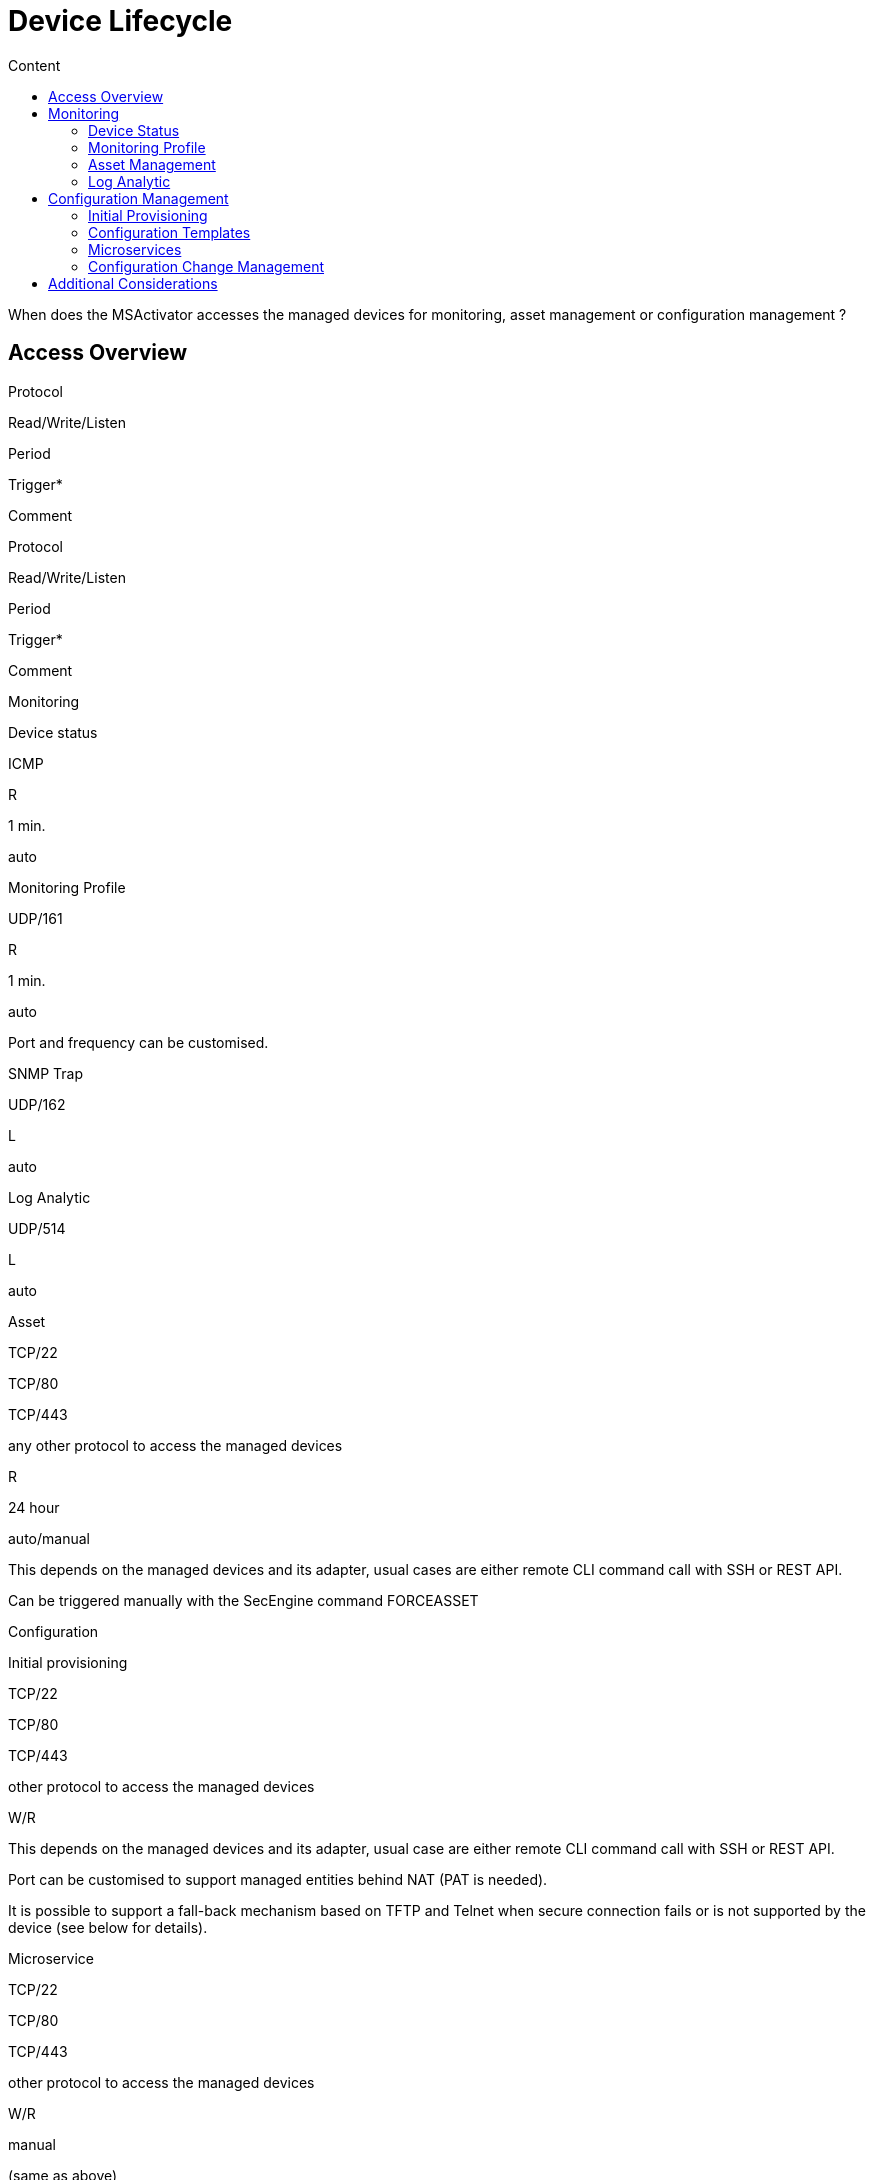 = Device Lifecycle
:toc: left
:toc-title: Content
:imagesdir: ../resources/
:ext-relative: adoc

[[main-content]]
When does the MSActivator accesses the managed devices for monitoring,
asset management or configuration management ?

[[DeviceLifecycle-AccessOverview]]
== [.inline-comment-marker]#Access Overview#

Protocol

Read/Write/Listen

Period

Trigger*

Comment

Protocol

Read/Write/Listen

Period

Trigger*

Comment

Monitoring

Device status

ICMP

R

1 min.

auto

Monitoring Profile

UDP/161

R

1 min.

auto

Port and frequency can be customised.

SNMP Trap

UDP/162

L

auto

Log Analytic

UDP/514

L

auto

Asset

TCP/22

TCP/80

TCP/443

any other protocol to access the managed devices

R

24 hour

auto/manual

This depends on the managed devices and its adapter, usual cases are
either remote CLI command call with SSH or REST API.

Can be triggered manually with the SecEngine command FORCEASSET

Configuration

Initial provisioning

TCP/22

TCP/80

TCP/443

other protocol to access the managed devices

W/R

This depends on the managed devices and its adapter, usual case are
either remote CLI command call with SSH or REST API.

Port can be customised to support managed entities behind NAT (PAT is
needed).

It is possible to support a fall-back mechanism based on TFTP and Telnet
when secure connection fails or is not supported by the device (see
below for details).

Microservice

TCP/22

TCP/80

TCP/443

other protocol to access the managed devices

W/R

manual

(same as above)

Template

TCP/22

TCP/80

TCP/443

other protocol to access the managed devices

W/R

manual/auto

(same as above)

The configuration update can be configured to be triggered automatically
upon configuration change in MSActivator database.

Change Management

TCP/22

TCP/80

TCP/443

other protocol to access the managed devices

W (for configuration rollback)

R (for configuration backup)

24 hour

auto/manual

Global backup of all managed devices is executed every 24h.

Rollback action can only be triggered manual from UI or with API.

[.aui-icon .aui-icon-small .aui-iconfont-info .confluence-information-macro-icon]#__#

 * info on what triggers an action: automated/scheduled and/or manual

[[DeviceLifecycle-Monitoring]]
== Monitoring

[[DeviceLifecycle-DeviceStatus]]
=== Device Status

MSA monitoring engine checks for ICMP reachability every minute. The
status of a managed entity is graphically represented by 4 colours:
blue, green, yellow and red and displayed on the user portal

link:[image:images/image2019-11-13_14-34-23.png[Image,width=800,height=59]]

NOT ACTIVE :  the managed entity is created in the MSActivator database
but not yet activated with initial provisioning. The MSActivator is not
monitoring or managing this device yet

NOTE: once a managed entity is created it's immediately accounted for
the MSActivator product license even if it's not activated

UP : the managed entity  was activated and is currently monitored using
ICMP

CRITICAL : the managed entity  is monitored and at least one ICMP
request failed but at most 5 ICMP requests failed

DOWN : There was 5 ICMP request failures in a row and the 6th one failed

[[DeviceLifecycle-IPUP/IPDOWNevents]]
==== IPUP/IPDOWN events

When a device status changes, the MSActivator will generate some
internal events that can be used to configure some alarms.

[[DeviceLifecycle-Rulesforstatuschange]]
===== Rules for status change

When the status changes from UP or CRITICAL to DOWN, an event IPDOWN is
generated.

When the status changes from DOWN to UP, an event IPUP is generated.

If a device is DOWN but a syslog is collected and detected to be coming
from the device, an IPUP will be generated but the status will stay
DOWN.

These events will be stored in the Elasticsearch cluster and will be
available for alarm management just like a regular syslog.

link:[image:images/image2019-11-14_12-0-58.png[Image,width=800]]

[[DeviceLifecycle-MonitoringProfile]]
=== Monitoring Profile

The link:../Assurance/monitoring-profile.adoc[monitoring profiles] are
based on SNMP request to get the KPI values from the managed entities.

When a monitoring profile is associated to a managed entity, the
MSActivator monitoring engine (polld) will start polling for the KPI by
sending an SNMP request to the managed entity and storing the result in
a dedicated database.

If the SNMP request fails, by default, no action will be taken,
monitoring data will not be recorded and the graph will show an empty
gray bar.

[[DeviceLifecycle-AssetManagement]]
=== Asset Management

The asset management module is in charge of maintaining the device
link:../Managed%20Devices%20and%20Entities/device-history.adoc[asset
history] up to date.

The implementation of the asset management is vendor specific and
therefore implemented in the adapter in a PHP script located in
/opt/sms/bin/php/polld/ named <DA Model>_mgmt.php.

When the managed entity  is activated, this script will be executed and
is in charge of getting assets information about the managed entity such
as it's firmware version, serial number, memory,...

To get this information the MSActivator will connect to the managed
entity  and read the information. Usually this is done with REST API or
SSH/CLI, depending on the managed entity  capabilities.

The asset management task is scheduled to run once a day for every
managed device.

It is possible to force the refresh of the asset with the SecEngine
command FORCEASSET.

[[highlighter_973896]]
link:#[?]

`                                     `

`POST /sms/verb/FORCEASSET/{deviceId}`

[[highlighter_285275]]
link:#[?]

`                                     `

`example: `

`curl -u ncroot:PASSWORD  -XPOST http:``//127.0.0.1/ubi-api-rest/sms/verb/FORCEASSET/2127`

on a Fortigate firewall, the asset management daemon (polld) will
connect on the device with SSH, use some CLI command to get the required
info and store the information in the database

[[highlighter_100349]]
link:#[?]

`                                     `

`2019``/``11``/``14``:``10``:``22``:``06``:(D):sms_polld:MSA2127:sd_poll_task:: RECEIVED: `

`2019``/``11``/``14``:``10``:``22``:``06``:(I):sms_polld:MSA2127:sd_poll_task::  firmware       [FortiGate-VM64-AWSONDEMAND v6.``0.6``,build0272,``190716`
`(GA)]`

`2019``/``11``/``14``:``10``:``22``:``06``:(I):sms_polld:MSA2127:sd_poll_task::  model          [FortiGate-VM64-AWSONDEMAND]`

`2019``/``11``/``14``:``10``:``22``:``06``:(I):sms_polld:MSA2127:sd_poll_task::  serial         [FGTAWS00088ED20A]`

`2019``/``11``/``14``:``10``:``22``:``06``:(I):sms_polld:MSA2127:sd_poll_task::  cpu            [Intel(R) Xeon(R) Platinum 8124M CPU @ ``3``.00GHz]`

`2019``/``11``/``14``:``10``:``22``:``06``:(I):sms_polld:MSA2127:sd_poll_task::  ips_version    [``6.00741``(``2015``-``12``-``01`
`02``:``30``)]`

`2019``/``11``/``14``:``10``:``22``:``06``:(I):sms_polld:MSA2127:sd_poll_task::  av_version     [``1.00000``(``2018``-``04``-``09`
`18``:``07``)]`

`2019``/``11``/``14``:``10``:``22``:``06``:(D):sms_polld:MSA2127:sd_poll_task:: SENDCMD: [exit]`

This information is shown on the MSActivator UI

link:[image:images/image2019-11-14_11-27-50.png[Image,width=800]]

[[DeviceLifecycle-LogAnalytic]]
=== Log Analytic

The link:../Assurance/log-analysis.adoc[log analytic] module is part of
MSActivator assurance. The MSActivator can collect syslogs sent from a
managed entity.

The syslogs are collected by the SecEngine syslog collector (syslogd) on
UDP/514

[[DeviceLifecycle-ConfigurationManagement]]
== Configuration Management

[[DeviceLifecycle-InitialProvisioning]]
=== Initial Provisioning

In order to activate a managed entity, the initial provisioning is a
mandatory step.

The initial provisioning is a multiple steps process where the
MSActivator configuration engine will try to connect on the managed
entity, push an optional initial configuration and backup the running
configuration in it's configuration change management database.

It is possible to trigger the
link:../Getting%20Started/managed-devices.adoc[initial provisioning]
with the API or the UI.

[[DeviceLifecycle-ConfigurationTemplates]]
=== Configuration Templates

link:/documentation/configuration-template/[Configuration Templates] can
be used to update a device configuration.

By default, template based configuration has to be triggered manually
(with the UI or API) but it is possible to configure a managed entity to
activate the automated configuration update.

If the automated configuration update is activated, any configuration
related change on the managed device attributes (host name, management
interface,... or any configuration variable) will trigger a
configuration update.

link:[image:images/image2019-11-14_11-43-14.png[Image,width=800]]

[[DeviceLifecycle-Microservices]]
=== Microservices

link:/documentation/microservices/[Microservice] can be designed to read
and import a managed entity  configuration items or to create/update a
managed entity  configuration item.

[[DeviceLifecycle-ConfigurationChangeManagement]]
=== Configuration Change Management

[[DeviceLifecycle-Backup]]
==== Backup

The
link:../Managed%20Devices%20and%20Entities/device-history.adoc[configuration
change management module] will backup the running configuration of a
managed entity each time the configuration is changed either by an
initial provisioning or a configuration update.

The module will also execute a daily backup of the configuration of all
the managed entities registered and activated in the MSActivator. This
is to ensure that manual configuration are also backed up and detected
(it is possible to configure an alarm to get notified when a manual
configuration occurs).

The backup process is implemented in the device adapter.

[[DeviceLifecycle-Rollback]]
==== Rollback

The configuration change management module can also be used to rollback
a managed entity configuration to a previous configuration. The
MSActivator will use the selected configuration to replace the device
running configuration. The rollback process is implemented in the device
adapter.

[[DeviceLifecycle-AdditionalConsiderations]]
== Additional Considerations

It is possible to use non-secure protocol such as TFTP or Telnet to
manage devices.

This is as per implemented in the device adapter and it is a design
choice to use these protocol for device management.

In most cases, these protocols are used as a fall back mechanism when
the use of the default secure protocol fails. For instance, some device
are initially configure to support Telnet only and the initial
provisioning can use Telnet to activate SSH.

When TFTP is used, the connection is always initiated by the device
toward the MSA. The initiation of the connection is done by sending some
CLI commands (or call some REST API) on the device.

